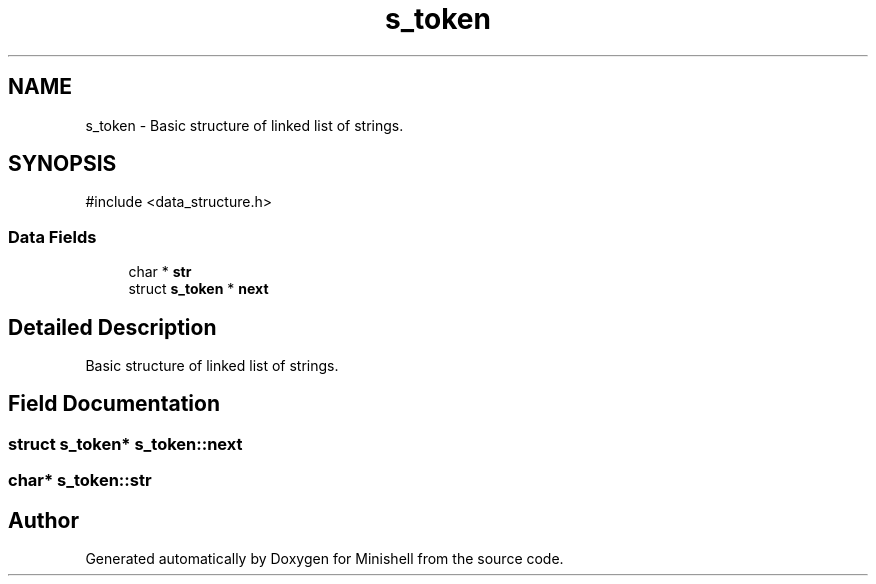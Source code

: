 .TH "s_token" 3 "Minishell" \" -*- nroff -*-
.ad l
.nh
.SH NAME
s_token \- Basic structure of linked list of strings\&.  

.SH SYNOPSIS
.br
.PP
.PP
\fR#include <data_structure\&.h>\fP
.SS "Data Fields"

.in +1c
.ti -1c
.RI "char * \fBstr\fP"
.br
.ti -1c
.RI "struct \fBs_token\fP * \fBnext\fP"
.br
.in -1c
.SH "Detailed Description"
.PP 
Basic structure of linked list of strings\&. 
.SH "Field Documentation"
.PP 
.SS "struct \fBs_token\fP* s_token::next"

.SS "char* s_token::str"


.SH "Author"
.PP 
Generated automatically by Doxygen for Minishell from the source code\&.
